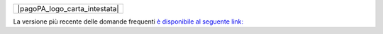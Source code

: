 +-------------------------------+
| |pagoPA_logo_carta_intestata| |
+-------------------------------+

La versione più recente delle domande frequenti `è disponibile al seguente link: <https://assistenza.pagopa.gov.it/>`_
